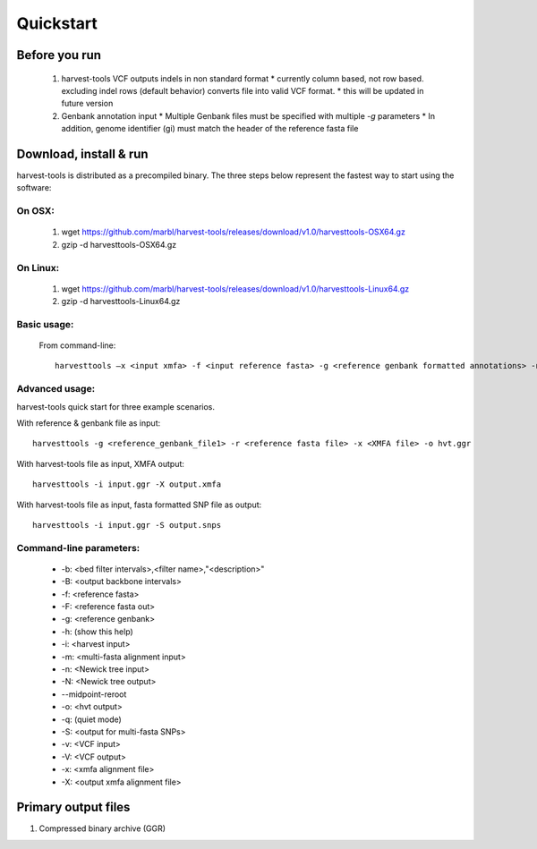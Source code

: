 Quickstart
==========

Before you run
--------------
   1. harvest-tools VCF outputs indels in non standard format
      * currently column based, not row based. excluding indel rows (default behavior) converts file into valid VCF format.
      * this will be updated in future version
       
   2. Genbank annotation input
      * Multiple Genbank files must be specified with multiple `-g` parameters
      * In addition, genome identifier (gi) must match the header of the reference fasta file
       
Download, install & run
-----------------------
harvest-tools is distributed as a precompiled binary. The three steps below represent the fastest way to start using the software:

On OSX:
"""""""
  1. wget https://github.com/marbl/harvest-tools/releases/download/v1.0/harvesttools-OSX64.gz
  2. gzip -d harvesttools-OSX64.gz

On Linux:
"""""""""

  1. wget https://github.com/marbl/harvest-tools/releases/download/v1.0/harvesttools-Linux64.gz
  2. gzip -d harvesttools-Linux64.gz

Basic usage:
""""""""""""

  From command-line::
  
     harvesttools –x <input xmfa> -f <input reference fasta> -g <reference genbank formatted annotations> -n <newick formatted tree>

Advanced usage:
"""""""""""""""

harvest-tools quick start for three example scenarios.

With reference & genbank file as input::
   
   harvesttools -g <reference_genbank_file1> -r <reference fasta file> -x <XMFA file> -o hvt.ggr 

With harvest-tools file as input, XMFA output::
   
   harvesttools -i input.ggr -X output.xmfa
 
With harvest-tools file as input, fasta formatted SNP file as output::
   
   harvesttools -i input.ggr -S output.snps

Command-line parameters:
"""""""""""""""""""""""""
   - -b: <bed filter intervals>,<filter name>,"<description>"
   - -B: <output backbone intervals>
   - -f: <reference fasta>
   - -F: <reference fasta out>
   - -g: <reference genbank>
   - -h: (show this help)
   - -i: <harvest input>
   - -m: <multi-fasta alignment input>
   - -n: <Newick tree input>
   - -N: <Newick tree output>
   - --midpoint-reroot
   - -o: <hvt output>
   - -q: (quiet mode)
   - -S: <output for multi-fasta SNPs>
   - -v: <VCF input>
   - -V: <VCF output>
   - -x: <xmfa alignment file>
   - -X: <output xmfa alignment file>

Primary output files
-------------

#. Compressed binary archive (GGR)





